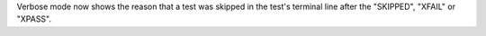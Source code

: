 Verbose mode now shows the reason that a test was skipped in the test's terminal line after the "SKIPPED", "XFAIL" or "XPASS".
